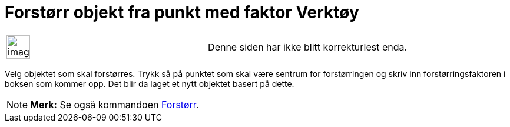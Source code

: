 = Forstørr objekt fra punkt med faktor Verktøy
:page-en: tools/Dilate_from_Point
ifdef::env-github[:imagesdir: /nb/modules/ROOT/assets/images]

[width="100%",cols="50%,50%",]
|===
a|
image:Ambox_content.png[image,width=40,height=40]

|Denne siden har ikke blitt korrekturlest enda.
|===

Velg objektet som skal forstørres. Trykk så på punktet som skal være sentrum for forstørringen og skriv inn
forstørringsfaktoren i boksen som kommer opp. Det blir da laget et nytt objektet basert på dette.

[NOTE]
====

*Merk:* Se også kommandoen xref:/commands/Forstørr.adoc[Forstørr].

====
